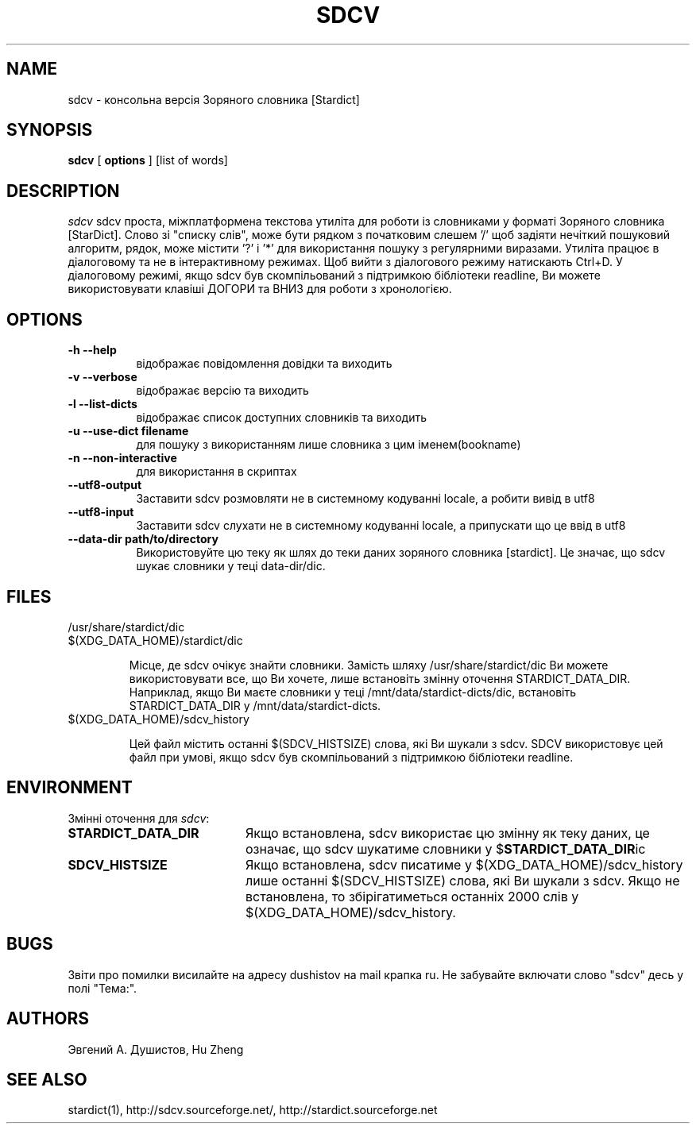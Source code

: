 .TH SDCV 1 "2004-12-06" "sdcv-0.4"
.SH NAME
sdcv \- консольна версія Зоряного словника [Stardict]
.SH SYNOPSIS
.B sdcv 
[ 
.BI options 
] 
[list of words]
.SH DESCRIPTION
.I sdcv 
sdcv проста, міжплатформена текстова утиліта для роботи із 
словниками у форматі Зоряного словника [StarDict].
Слово зі "списку слів", може бути рядком з початковим слешем '/' 
щоб задіяти нечіткий пошуковий алгоритм, рядок, може 
містити '?' і '*' для використання пошуку з регулярними виразами.
Утиліта працює в діалоговому та не в інтерактивному режимах. 
Щоб вийти з діалогового режиму натискають Ctrl+D. 
У діалоговому режимі, якщо sdcv був скомпільований з підтримкою 
бібліотеки readline, Ви можете використовувати клавіші ДОГОРИ 
та ВНИЗ для роботи з хронологією.
.SH OPTIONS
.TP 8
.B "\-h  \-\-help"
відображає повідомлення довідки та виходить
.TP 8
.B "\-v \-\-verbose"
відображає версію та виходить
.TP 8
.B "\-l \-\-list\-dicts" 
відображає список доступних словників та виходить
.TP 8
.B "\-u \-\-use\-dict filename"
для пошуку з використанням лише словника з цим іменем(bookname)
.TP 8
.B "\-n \-\-non\-interactive"
для використання в скриптах
.TP 8
.B "\-\-utf8\-output"
Заставити sdcv розмовляти не в системному кодуванні locale, а робити вивід в utf8
.TP 8
.B "\-\-utf8\-input"
Заставити sdcv слухати не в системному кодуванні locale, а припускати що це 
ввід в utf8
.TP 8
.B "\-\-data\-dir path/to/directory" 
Використовуйте цю теку як шлях до теки даних зоряного словника [stardict]. 
Це значає, що sdcv шукає словники у теці data-dir/dic.
.SH FILES
.TP 
/usr/share/stardict/dic 
.TP
$(XDG_DATA_HOME)/stardict/dic

Місце, де sdcv очікує знайти словники.
Замість шляху /usr/share/stardict/dic Ви можете використовувати все, 
що Ви хочете, лише встановіть змінну оточення STARDICT_DATA_DIR.
Наприклад, якщо Ви маєте словники у теці /mnt/data/stardict-dicts/dic, 
встановіть STARDICT_DATA_DIR у /mnt/data/stardict-dicts.
.TP
$(XDG_DATA_HOME)/sdcv_history

Цей файл містить останні $(SDCV_HISTSIZE) слова, які Ви шукали з sdcv.
SDCV використовує цей файл при умові, якщо sdcv був скомпільований 
з підтримкою бібліотеки readline.

.SH ENVIRONMENT 
Змінні оточення для \fIsdcv\fR:
.TP 20
.B STARDICT_DATA_DIR
Якщо встановлена, sdcv використає цю змінну як теку даних, це означає, 
що sdcv шукатиме словники у $\fBSTARDICT_DATA_DIR\fR\dic
.TP 20
.B SDCV_HISTSIZE
Якщо встановлена, sdcv писатиме у $(XDG_DATA_HOME)/sdcv_history лише
останні $(SDCV_HISTSIZE) слова, які Ви шукали з sdcv. Якщо не встановлена, 
то збірігатиметься останніх 2000 слів у $(XDG_DATA_HOME)/sdcv_history.
.SH BUGS
Звіти про помилки висилайте на адресу dushistov на mail крапка ru. 
Не забувайте включати слово "sdcv" десь у полі "Тема:".
.SH AUTHORS
Эвгений А. Душистов, Hu Zheng
.SH SEE ALSO
stardict(1), http://sdcv.sourceforge.net/, http://stardict.sourceforge.net 
